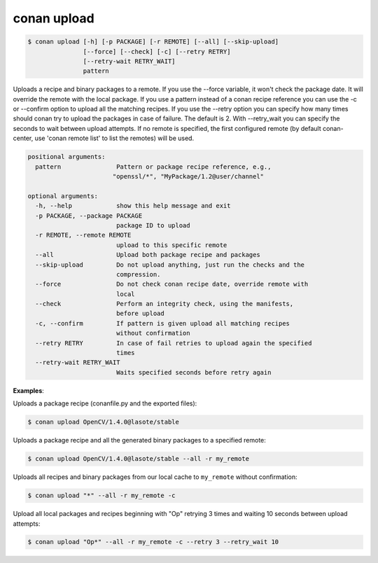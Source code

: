 .. _conan_upload:

conan upload
============

.. code-block:: bash

    $ conan upload [-h] [-p PACKAGE] [-r REMOTE] [--all] [--skip-upload]
                   [--force] [--check] [-c] [--retry RETRY]
                   [--retry-wait RETRY_WAIT]
                   pattern

Uploads a recipe and binary packages to a remote. If you use the --force
variable, it won't check the package date. It will override the remote with
the local package. If you use a pattern instead of a conan recipe reference
you can use the -c or --confirm option to upload all the matching recipes. If
you use the --retry option you can specify how many times should conan try to
upload the packages in case of failure. The default is 2. With --retry_wait
you can specify the seconds to wait between upload attempts. If no remote is
specified, the first configured remote (by default conan-center, use 'conan remote
list' to list the remotes) will be used.

.. code-block:: bash

    positional arguments:
      pattern               Pattern or package recipe reference, e.g.,
                           "openssl/*", "MyPackage/1.2@user/channel"

    optional arguments:
      -h, --help            show this help message and exit
      -p PACKAGE, --package PACKAGE
                            package ID to upload
      -r REMOTE, --remote REMOTE
                            upload to this specific remote
      --all                 Upload both package recipe and packages
      --skip-upload         Do not upload anything, just run the checks and the
                            compression.
      --force               Do not check conan recipe date, override remote with
                            local
      --check               Perform an integrity check, using the manifests,
                            before upload
      -c, --confirm         If pattern is given upload all matching recipes
                            without confirmation
      --retry RETRY         In case of fail retries to upload again the specified
                            times
      --retry-wait RETRY_WAIT
                            Waits specified seconds before retry again

**Examples**:

Uploads a package recipe (conanfile.py and the exported files):

.. code-block:: bash

    $ conan upload OpenCV/1.4.0@lasote/stable

Uploads a package recipe and all the generated binary packages to a specified remote:

.. code-block:: bash

    $ conan upload OpenCV/1.4.0@lasote/stable --all -r my_remote

Uploads all recipes and binary packages from our local cache to ``my_remote`` without confirmation:

.. code-block:: bash

    $ conan upload "*" --all -r my_remote -c

Upload all local packages and recipes beginning with "Op" retrying 3 times and waiting 10 seconds
between upload attempts:

.. code-block:: bash

    $ conan upload "Op*" --all -r my_remote -c --retry 3 --retry_wait 10
